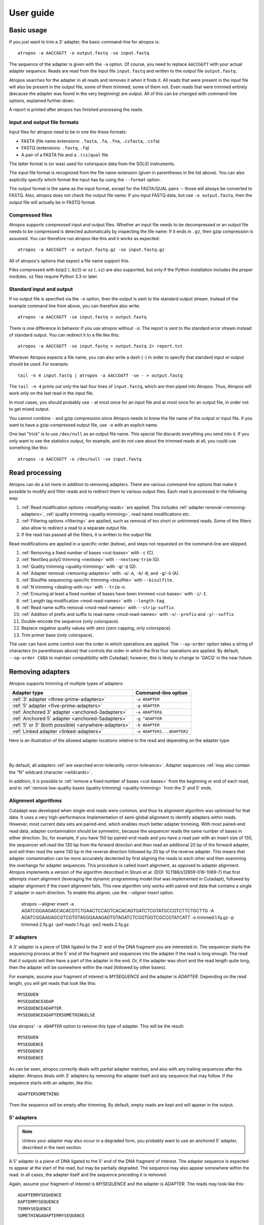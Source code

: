 ==========
User guide
==========

Basic usage
===========

If you just want to trim a 3' adapter, the basic command-line for atropos is::

    atropos -a AACCGGTT -o output.fastq -se input.fastq

The sequence of the adapter is given with the ``-a`` option. Of course, you
need to replace ``AACCGGTT`` with your actual adapter sequence. Reads are read
from the input file ``input.fastq`` and written to the output file
``output.fastq``.

Atropos searches for the adapter in all reads and removes it when it finds it.
All reads that were present in the input file will also be present in the output
file, some of them trimmed, some of them not. Even reads that were trimmed
entirely (because the adapter was found in the very beginning) are output. All
of this can be changed with command-line options, explained further down.

A report is printed after atropos has finished processing the reads.


Input and output file formats
-----------------------------

Input files for atropos need to be in one the these formats:

* FASTA (file name extensions: ``.fasta``, ``.fa``, ``.fna``, ``.csfasta``, ``.csfa``)
* FASTQ (extensions: ``.fastq``, ``.fq``)
* A pair of a FASTA file and a ``.(cs)qual`` file

The latter format is (or was) used for colorspace data from the SOLiD
instruments.

The input file format is recognized from the file name extension (given in
parentheses in the list above). You can also explicitly specify which format
the input has by using the ``--format`` option.

The output format is the same as the input format, except for the FASTA/QUAL
pairs -- those will always be converted to FASTQ. Also, atropos does not check
the output file name: If you input FASTQ data, but use ``-o output.fasta``, then
the output file will actually be in FASTQ format.


Compressed files
----------------

Atropos supports compressed input and output files. Whether an input file
needs to be decompressed or an output file needs to be compressed is detected
automatically by inspecting the file name: If it ends in ``.gz``, then gzip
compression is assumed. You can therefore run atropos like this and it works
as expected::

    atropos -a AACCGGTT -o output.fastq.gz -se input.fastq.gz

All of atropos's options that expect a file name support this.

Files compressed with bzip2 (``.bz2``) or xz (``.xz``) are also supported, but
only if the Python installation includes the proper modules. xz files require
Python 3.3 or later.


Standard input and output
-------------------------

If no output file is specified via the ``-o`` option, then the output is sent to
the standard output stream. Instead of the example command line from above, you
can therefore also write::

    atropos -a AACCGGTT -se input.fastq > output.fastq

There is one difference in behavior if you use atropos without ``-o``: The
report is sent to the standard error stream instead of standard output. You
can redirect it to a file like this::

    atropos -a AACCGGTT -se input.fastq > output.fastq 2> report.txt

Wherever Atropos expects a file name, you can also write a dash (``-``) in
order to specify that standard input or output should be used. For example::

    tail -n 4 input.fastq | atropos -a AACCGGTT -se - > output.fastq

The ``tail -n 4`` prints out only the last four lines of ``input.fastq``, which
are then piped into Atropos. Thus, Atropos will work only on the last read in
the input file.

In most cases, you should probably use ``-`` at most once for an input file and
at most once for an output file, in order not to get mixed output.

You cannot combine ``-`` and gzip compression since Atropos needs to know the
file name of the output or input file. if you want to have a gzip-compressed
output file, use ``-o`` with an explicit name.

One last "trick" is to use ``/dev/null`` as an output file name. This special
file discards everything you send into it. If you only want to see the
statistics output, for example, and do not care about the trimmed reads at all,
you could use something like this::

    atropos -a AACCGGTT -o /dev/null -se input.fastq


Read processing
===============

Atropos can do a lot more in addition to removing adapters. There are various
command-line options that make it possible to modify and filter reads and to
redirect them to various output files. Each read is processed in the following
way:

1. :ref:`Read modification options <modifying-reads>` are applied. This includes
   :ref:`adapter removal <removing-adapters>`,
   :ref:`quality trimming <quality-trimming>`, read name modifications etc.
2. :ref:`Filtering options <filtering>` are applied, such as removal of too
   short or untrimmed reads. Some of the filters also allow to redirect a read
   to a separate output file.
3. If the read has passed all the filters, it is written to the output file.

Read modifications are applied in a specific order (below), and steps not requested
on the command-line are skipped.

1. :ref:`Removing a fixed number of bases <cut-bases>` with ``-c`` (C).
2. :ref:`NextSeq polyG trimming <nextseq>` with ``--nextseq-trim`` (G).
3. :ref:`Quality trimming <quality-trimming>` with ``-q``/``-Q`` (Q).
4. :ref:`Adapter removal <removing-adapters>` with ``-a``/``-A``, ``-b``/``-B``, and ``-g``/``-G`` (A).
5. :ref:`Bisulfite sequencing-specific trimming <bisulfite>` with ``--bisulfite``.
6. :ref:`N trimming <dealing-with-ns>` with ``--trim-n``.
7. :ref:`Ensuring at least a fixed number of bases have been trimmed <cut-bases>` with ``-i``/``-I``.
8. :ref:`Length tag modification <mod-read-names>` with ``--length-tag``.
9. :ref:`Read name suffix removal <mod-read-names>` with ``--strip-suffix``.
10. :ref:`Addition of prefix and suffix to read name <mod-read-names>` with ``-x``/``--prefix`` and ``-y``/``--suffix``.
11. Double-encode the sequence (only colorspace).
12. Replace negative quality values with zero (zero capping, only colorspace).
13. Trim primer base (only colorspace).

The user can have some control over the order in which operations are applied. The
``--op-order`` option takes a string of characters (in parentheses above) that controls the
order in which the first four operations are applied. By default, ``--op-order CGQA`` to maintain
compatibility with Cutadapt; however, this is likely to change to 'GACQ' in the near future.

.. _removing-adapters:

Removing adapters
=================

Atropos supports trimming of multiple types of adapters:

=================================================== ===========================
Adapter type                                        Command-line option
=================================================== ===========================
:ref:`3' adapter <three-prime-adapters>`            ``-a ADAPTER``
:ref:`5' adapter <five-prime-adapters>`             ``-g ADAPTER``
:ref:`Anchored 3' adapter <anchored-3adapters>`     ``-a ADAPTER$``
:ref:`Anchored 5' adapter <anchored-5adapters>`     ``-g ^ADAPTER``
:ref:`5' or 3' (both possible) <anywhere-adapters>` ``-b ADAPTER``
:ref:`Linked adapter <linked-adapters>`              ``-a ADAPTER1...ADAPTER2``
=================================================== ===========================

Here is an illustration of the allowed adapter locations relative to the read
and depending on the adapter type:

|

.. image:: _static/adapters.svg

|

By default, all adapters :ref:`are searched error-tolerantly <error-tolerance>`.
Adapter sequences :ref:`may also contain the "N" wildcard
character <wildcards>`.

In addition, it is possible to :ref:`remove a fixed number of
bases <cut-bases>` from the beginning or end of each read, and to :ref:`remove
low-quality bases (quality trimming) <quality-trimming>` from the 3' and 5' ends.

Alignment algorithms
--------------------

Cutadapt was developed when single-end reads were common, and thus its alignment
algorithm was optimized for that data. It uses a very high-performance Implementation
of semi-global alignment to identify adapters within reads. However, most current data
sets are paired-end, which enables much better adapter trimming. With most paired-end
read data, adapter contamination should be symmetric, because the sequencer reads the
same number of bases in either direction. So, for example, if you have 150 bp paired-end
reads and you have a read pair with an insert size of 130, the sequencer will read the
130 bp from the forward direction and then read an additional 20 bp of the forward adapter,
and will then read the same 130 bp in the reverse direction followed by 20 bp of the
reverse adapter. This means that adapter contamination can be more accurately dectected by
first aligning the reads to each other and then examining the overhangs for adapter sequences.
This procedure is called insert alignment, as opposed to adapter alignment. Atropos implements
a version of the algorithm described in Strum et al. (DOI: 10.1186/s12859-016-1069-7) that
first attempts insert alignment (leveraging the dynamic programming model that was implemented
in Cutadapt), followed by adapter alignment if the insert alignment fails. This new algorithm
only works with paired-end data that contains a single 3' adapter in each direction. To enable
this aligner, use the `--aligner insert` option.

    atropos --aligner insert -a AGATCGGAAGAGCACACGTCTGAACTCCAGTCACACAGTGATCTCGTATGCCGTCTTCTGCTTG \
    -A AGATCGGAAGAGCGTCGTGTAGGGAAAGAGTGTAGATCTCGGTGGTCGCCGTATCATT -o trimmed.1.fq.gz -p trimmed.2.fq.gz \
    -pe1 reads.1.fq.gz -pe2 reads.2.fq.gz

.. _three-prime-adapters:

3' adapters
-----------

A 3' adapter is a piece of DNA ligated to the 3' end of the DNA fragment you
are interested in. The sequencer starts the sequencing process at the 5' end of
the fragment and sequences into the adapter if the read is long enough.
The read that it outputs will then have a part of the adapter in the
end. Or, if the adapter was short and the read length quite long, then the
adapter will be somewhere within the read (followed by other bases).

For example, assume your fragment of interest is *MYSEQUENCE* and the adapter is
*ADAPTER*. Depending on the read length, you will get reads that look like this::

    MYSEQUEN
    MYSEQUENCEADAP
    MYSEQUENCEADAPTER
    MYSEQUENCEADAPTERSOMETHINGELSE

Use atropos' ``-a ADAPTER`` option to remove this type of adapter. This will
be the result::

    MYSEQUEN
    MYSEQUENCE
    MYSEQUENCE
    MYSEQUENCE

As can be seen, atropos correctly deals with partial adapter matches, and also
with any trailing sequences after the adapter. Atropos deals with 3' adapters
by removing the adapter itself and any sequence that may follow. If the sequence
starts with an adapter, like this::

    ADAPTERSOMETHING

Then the sequence will be empty after trimming. By default, empty reads are kept
and will appear in the output.


.. _five-prime-adapters:

5' adapters
-----------

.. note::
    Unless your adapter may also occur in a degraded form, you probably
    want to use an anchored 5' adapter, described in the next section.

A 5' adapter is a piece of DNA ligated to the 5' end of the DNA fragment of
interest. The adapter sequence is expected to appear at the start of the read,
but may be partially degraded. The sequence may also appear somewhere within
the read. In all cases, the adapter itself and the sequence preceding it is
removed.

Again, assume your fragment of interest is *MYSEQUENCE* and the adapter is
*ADAPTER*. The reads may look like this::

    ADAPTERMYSEQUENCE
    DAPTERMYSEQUENCE
    TERMYSEQUENCE
    SOMETHINGADAPTERMYSEQUENCE

All the above sequences are trimmed to ``MYSEQUENCE`` when you use `-g ADAPTER`.
As with 3' adapters, the resulting read may have a length of zero when the
sequence ends with the adapter. For example, the read ::

    SOMETHINGADAPTER

will be empty after trimming.


.. _anchored-5adapters:

Anchored 5' adapters
--------------------

In many cases, the above behavior is not really what you want for trimming 5'
adapters. You may know, for example, that degradation does not occur and that
the adapter is also not expected to be within the read. Thus, you always expect
the read to look like the first example from above::

    ADAPTERSOMETHING

If you want to trim only this type of adapter, use ``-g ^ADAPTER``. The ``^`` is
supposed to indicate the the adapter is "anchored" at the beginning of the read.
In other words: The adapter is expected to be a prefix of the read. Note that
cases like these are also recognized::

    ADAPTER
    ADAPT
    ADA

The read will simply be empty after trimming.

Be aware that Atropos still searches for adapters error-tolerantly and, in
particular, allows insertions. So if your maximum error rate is sufficiently
high, even this read will be trimmed::

    BADAPTERSOMETHING

The ``B`` in the beginnig is seen as an insertion. If you also want to prevent
this from happening, use the option ``--no-indels`` to disallow insertions and
deletions entirely.


.. _anchored-3adapters:

Anchored 3' adapters
--------------------

It is also possible to anchor 3' adapters to the end of the read. This is
rarely necessary, but if you have merged, for example, overlapping paired-end
reads, then it is useful. Add the ``$`` character to the end of an
adapter sequence specified via ``-a`` in order to anchor the adapter to the
end of the read, such as ``-a ADAPTER$``. The adapter will only be found if it
is a *suffix* of the read, but errors are still allowed as for 5' adapters.
You can disable insertions and deletions with ``--no-indels``.

Anchored 3' adapters work as if you had reversed the sequence and used an
appropriate anchored 5' adapter.

As an example, assume you have these reads::

    MYSEQUENCEADAP
    MYSEQUENCEADAPTER
    MYSEQUENCEADAPTERSOMETHINGELSE

Using ``-a ADAPTER$`` will result in::

    MYSEQUENCEADAP
    MYSEQUENCE
    MYSEQUENCEADAPTERSOMETHINGELSE

Only the middle read is trimmed at all.


.. _linked-adapters:

Linked adapters
---------------

This is a combination of a 5' and a 3' adapter. Use ``-a ADAPTER1...ADAPTER2``
to search for a linked adapter. ADAPTER1 is interpreted as an anchored 5'
adapter, which is searched for first. Only if ADAPTER1 is found will then
ADAPTER2 be searched for,  which is a regular 3' adapter.

This feature is experimental and will probably break when used in combination
with some other options, such as ``--info-file``, ``--mask-adapter``.


.. _anywhere-adapters:

5' or 3' adapters
-----------------

The last type of adapter is a combination of the 5' and 3' adapter. You can use
it when your adapter is ligated to the 5' end for some reads and to the 3' end
in other reads. This probably does not happen very often, and this adapter type
was in fact originally implemented because the library preparation in an
experiment did not work as it was supposed to.

For this type of adapter, the sequence is specified with ``-b ADAPTER`` (or use
the longer spelling ``--anywhere ADAPTER``). The adapter may appear in the
beginning (even degraded), within the read, or at the end of the read (even
partially). The decision which part of the read to remove is made as follows: If
there is at least one base before the found adapter, then the adapter is
considered to be a 3' adapter and the adapter itself and everything
following it is removed. Otherwise, the adapter is considered to be a 5'
adapter and it is removed from the read, but the sequence after it remains.

Here are some examples.

============================== =================== =====================
Read before trimming           Read after trimming Detected adapter type
============================== =================== =====================
``MYSEQUENCEADAPTERSOMETHING`` ``MYSEQUENCE``      3' adapter
``MYSEQUENCEADAPTER``          ``MYSEQUENCE``      3' adapter
``MYSEQUENCEADAP``             ``MYSEQUENCE``      3' adapter
``MADAPTER``                   ``M``               3' adapter
``ADAPTERMYSEQUENCE``          ``MYSEQUENCE``      5' adapter
``PTERMYSEQUENCE``             ``MYSEQUENCE``      5' adapter
``TERMYSEQUENCE``              ``MYSEQUENCE``      5' adapter
============================== =================== =====================

The ``-b`` option cannot be used with colorspace data.


.. _error-tolerance:

Error tolerance
---------------

All searches for adapter sequences are error tolerant. Allowed errors are
mismatches, insertions and deletions. For example, if you search for the
adapter sequence ``ADAPTER`` and the error tolerance is set appropriately
(as explained below), then also ``ADABTER`` will be found (with 1 mismatch),
as well as ``ADAPTR`` (with 1 deletion), and also ``ADAPPTER`` (with 1
insertion).

The level of error tolerance is adjusted by specifying a *maximum error rate*,
which is 0.1 (=10%) by default. Use the ``-e`` option to set a different value.
To determine the number of allowed errors, the maximum error rate is multiplied
by the length of the match (and then rounded off).

What does that mean?
Assume you have a long adapter ``LONGADAPTER`` and it appears in full somewhere
within the read. The length of the match is 11 characters since the full adapter
has a length of 11, therefore 11·0.1=1.1 errors are allowed with the default
maximum error rate of 0.1. This is rounded off to 1 allowed error. So the
adapter will be found within this read::

    SEQUENCELONGADUPTERSOMETHING

If the match is a bit shorter, however, the result is different::

    SEQUENCELONGADUPT

Only 9 characters of the adapter match: ``LONGADAPT`` matches ``LONGADUPT``
with one substitution. Therefore, only 9·0.1=0.9 errors are allowed. Since this
is rounded off to zero allowed errors, the adapter will not be found.

The number of errors allowed for a given adapter match length is also shown in
the report that Atropos prints::

    Sequence: 'LONGADAPTER'; Length: 11; Trimmed: 2 times.

    No. of allowed errors:
    0-9 bp: 0; 10-11 bp: 1

This tells us what we now already know: For match lengths of 0-9 bases, zero
errors are allowed and for matches of length 10-11 bases, one error is allowed.

The reason for this behavior is to ensure that short matches are not favored
unfairly. For example, assume the adapter has 40 bases and the maximum error
rate is 0.1, which means that four errors are allowed for full-length matches.
If four errors were allowed even for a short match such as one with 10 bases, this would
mean that the error rate for such a case is 40%, which is clearly not what was
desired.

Insertions and deletions can be disallowed by using the option
``--no-indels``.


Multiple adapter occurrences within a single read
-------------------------------------------------

If a single read contains multiple copies of the same adapter, the basic rule is
that the leftmost match is used for both 5' and 3' adapters. For example, when
searching for a 3' adapter in ::

    cccccADAPTERgggggADAPTERttttt

the read will be trimmed to ::

    ccccc

When the adapter is a 5' adapter instead, the read will be trimmed to ::

    gggggADAPTERttttt

The above applies when both occurrences of the adapter are *exact* matches, and
it also applies when both occurrences of the adapter are *inexact* matches (that
is, it has at least one indel or mismatch). However, if one match is exact, but
the other is inexact, then the exact match wins, even if it is not the leftmost
one! The reason for this behavior is that Atropos searches for exact matches
first and, to improve performance, skips the error-tolerant matching step if an
exact match was found.


Reducing random matches
-----------------------

Since Atropos allows partial matches between the read and the adapter sequence,
short matches can occur by chance, leading to erroneously trimmed bases. For
example, roughly 25% of all reads end with a base that is identical to the
first base of the adapter. To reduce the number of falsely trimmed bases,
the alignment algorithm requires that at least *three bases* match between
adapter and read. The minimum overlap length can be changed with the parameter
``--overlap`` (or its short version ``-O``). Shorter matches are simply
ignored, and the bases are not trimmed.

Requiring at least three bases to match is quite conservative. Even if no
minimum overlap was required, we can compute that we lose only about 0.44 bases
per read on average, see `Section 2.3.3 in my
thesis <http://hdl.handle.net/2003/31824>`_. With the default minimum
overlap length of 3, only about 0.07 bases are lost per read.

When choosing an appropriate minimum overlap length, take into account that
true adapter matches are also lost when the overlap length is higher than
zero, reducing Atropos' sensitivity.


.. _wildcards:

Wildcards
---------

All `IUPAC nucleotide codes <http://www.bioinformatics.org/sms/iupac.html>`_
(wildcard characters) are supported. For example, use an ``N`` in the adapter
sequence to match any nucleotide in the read, or use ``-a YACGT`` for an adapter
that matches both ``CACGT`` and ``TACGT``. The wildcard character ``N`` is
useful for trimming adapters with an embedded variable barcode::

    atropos -a ACGTAANNNNTTAGC -o output.fastq -se input.fastq

Wildcard characters in the adapter are enabled by default. Use the option ``-N``
to disable this.

Matching of wildcards in the reads is also possible, but disabled by default
in order to avoid matches in reads that consist of many (often low-quality)
``N`` bases. Use ``--match-read-wildcards`` to enable wildcards also in reads.

If wildcards are disabled entirely (that is, you use ``-N`` and *do not* use
``--match-read-wildcards``), then Atropos compares characters by ASCII value.
Thus, both the read and adapter can be arbitrary strings (such as ``SEQUENCE``
or ``ADAPTER`` as used here in the examples).

Wildcards do not work in colorspace.


Repeated bases in the adapter sequence
--------------------------------------

If you have many repeated bases in the adapter sequence, such as many ``N``s or
many ``A``s, you do not have to spell them out. For example, instead of writing
ten ``A`` in a row (``AAAAAAAAAA``), write ``A{10}`` instead. The number within
the curly braces specifies how often the character that preceeds it will be
repeated. This works also for IUPAC wildcard characters, as in ``N{5}``.

It is recommended that you use quotation marks around your adapter sequence if
you use this feature. For poly-A trimming, for example, you would write::

    atropos -a "A{100}" -o output.fastq -se input.fastq


.. _modifying-reads:

Modifying reads
===============

This section describes in which ways reads can be modified other than adapter
removal.

.. _cut-bases:

Removing a fixed number of bases
--------------------------------

By using the ``--cut`` option or its abbreviation ``-u``, it is possible to
unconditionally remove bases from the beginning or end of each read. If
the given length is positive, the bases are removed from the beginning
of each read. If it is negative, the bases are removed from the end.

For example, to remove the first five bases of each read::

    atropos -u 5 -o trimmed.fastq -se reads.fastq

To remove the last seven bases of each read::

    atropos -u -7 -o trimmed.fastq -se reads.fastq

The ``-u``/``--cut`` option can be combined with the other options, but
the desired bases are removed *before* any adapter trimming.

The ``--cut-min`` option (``-i``) works identically to the ``--cut``
option, except that bases are removed after all other modifications have
been applied, and only if the required number of bases have not already
been removed. For example, if the following sequence is in reads.fastq::

    ACGTACGTACGTADAP

The following command will first trim the ``ADAP`` part of the adapter
off the end. Then, since only 4 bases were trimmed, the ``-i 5`` option
will cause a 5th base to be removed.

    atropos -A ADAPTER -i 5 -o trimmed.fastq -se reads.fastq

.. _quality-trimming:

Quality trimming
----------------

The ``-q`` (or ``--trim-qualities``) parameter can be used to trim
low-quality ends from reads before adapter removal. For this to work
correctly, the quality values must be encoded as ascii(phred quality +
33). If they are encoded as ascii(phred quality + 64), you need to add
``--quality-base=64`` to the command line.

Quality trimming can be done without adapter trimming, so this will work::

    atropos -q 10 -o output.fastq -se input.fastq

By default, only the 3' end of each read is quality-trimmed. If you want to
trim the 5' end as well, use the ``-q`` option with two comma-separated cutoffs::

    atropos -q 15,10 -o output.fastq -se input.fastq

The 5' end will then be trimmed with a cutoff of 15, and the 3' will be trimmed
with a cutoff of 10. If you only want to trim the 5' end, then use a cutoff of
0 for the 3' end, as in ``-q 10,0``.


Quality trimming algorithm
~~~~~~~~~~~~~~~~~~~~~~~~~~

The trimming algorithm is the same as the one used by BWA, but applied to both
ends of the read in turn (if requested). That is: Subtract the given cutoff
from all qualities; compute partial sums from all indices to the end of the
sequence; cut the sequence at the index at which the sum is minimal. If both
ends are to be trimmed, repeat this for the other end.

The basic idea is to remove all bases starting from the end of the read whose
quality is smaller than the given threshold. This is refined a bit by allowing
some good-quality bases among the bad-quality ones. In the following example,
we assume that the 3' end is to be quality-trimmed.

Assume you use a threshold of 10 and have these quality values:

42, 40, 26, 27, 8, 7, 11, 4, 2, 3

Subtracting the threshold gives:

32, 30, 16, 17, -2, -3, 1, -6, -8, -7

Then sum up the numbers, starting from the end (partial sums). Stop early if
the sum is greater than zero:

(70), (38), 8, -8, -25, -23, -20, -21, -15, -7

The numbers in parentheses are not computed (because 8 is greater than zero),
but shown here for completeness. The position of the minimum (-25) is used as
the trimming position. Therefore, the read is trimmed to the first four bases,
which have quality values 42, 40, 26, 27.

.. _mod-read-names:

Modifying read names
--------------------

If you feel the need to modify the names of processed reads, some of the
following options may be useful.

Use ``-y`` or ``--suffix`` to append a text to read names. The given string can
contain the placeholder ``{name}``, which will be replaced with the name of the
adapter found in that read. For example, writing ::

    atropos -a adapter1=ACGT -y ' we found {name}' -se input.fastq

changes a read named ``read1`` to ``read1 we found adapter1`` if the adapter
``ACGT`` was found. The options ``-x``/``--prefix`` work the same, but the text
is added in front of the read name. For both options, spaces need to be
specified explicitly, as in the above example. If no adapter was found in a
read, the text ``no_adapter`` is inserted for ``{name}``.

In order to remove a suffix of each read name, use ``--strip-suffix``.

Some old 454 read files contain the length of the read in the name::

    >read1 length=17
    ACGTACGTACAAAAAAA

If you want to update this to the correct length after trimming, use the option
``--length-tag``. In this example, this would be ``--length-tag 'length='``.
After trimming, the read would perhaps look like this::

    >read1 length=10
    ACGTACGTAC

.. _nextseq:

NextSeq-specific trimming
-------------------------

Some data from the new Illumina NextSeq platform generates base calls that have
high quality scores but are incorrect due to the use of only two fluorescent tags
(rather than the 4 used in the MiSeq and HiSeq sequencers). These base calls
appear as a polyG string at the end of the read. The ``--nextseq-trim`` option will
remove these bases.

.. _filtering:

Filtering reads
===============

By default, all processed reads, no matter whether they were trimmed are not,
are written to the output file specified by the ``-o`` option (or to standard
output if ``-o`` was not provided). For paired-end reads, the second read in a
pair is always written to the file specified by the ``-p`` option.

The options described here make it possible to filter reads by either discarding
them entirely or by redirecting them to other files. When redirecting reads,
the basic rule is that *each read is written to at most one file*. You cannot
write reads to more than one output file.

In the following, the term "processed read" refers to a read to which all
modifications have been applied (adapter removal, quality trimming etc.). A
processed read can be identical to the input read if no modifications were done.


``--minimum-length N`` or ``-m N``
    Throw away processed reads shorter than *N* bases.

``--too-short-output FILE``
    Instead of throwing away the reads that are too short according to ``-m``,
    write them to *FILE* (in FASTA/FASTQ format).

``--maximum-length N`` or ``-M N``
    Throw away processed reads longer than *N* bases.

``--too-long-output FILE``
    Instead of throwing away the reads that are too long (according to ``-M``),
    write them to *FILE* (in FASTA/FASTQ format).

``--untrimmed-output FILE``
    Write all reads without adapters to *FILE* (in FASTA/FASTQ format) instead
    of writing them to the regular output file.

``--discard-trimmed``
   Throw away reads in which an adapter was found.

``--discard-untrimmed``
   Throw away reads in which *no* adapter was found. This has the same effect as
   specifying ``--untrimmed-output /dev/null``.

The options ``--too-short-output`` and ``--too-long-output`` are applied first.
This means, for example, that a read that is too long will never end up in the
``--untrimmed-output`` file when ``--too-long-output`` was given, no matter
whether it was trimmed or not.

The options ``--untrimmed-output``, ``--discard-trimmed`` and ``-discard-untrimmed``
are mutually exclusive.


.. _paired-end:

Trimming paired-end reads
=========================

Atropos supports trimming of paired-end reads, trimming both reads in a pair
at the same time.

Assume the input is in ``reads.1.fastq`` and ``reads.2.fastq`` and that
``ADAPTER_FWD`` should be trimmed from the forward reads (first file)
and ``ADAPTER_REV`` from the reverse reads (second file).

The basic command-line is::

    atropos -a ADAPTER_FWD -A ADAPTER_REV -o out.1.fastq -p out.2.fastq -pe1 reads.1.fastq -pe2 reads.2.fastq

``-p`` is the short form of ``--paired-output``. The option ``-A`` is used here
to specify an adapter sequence that Atropos should remove from the second read
in each pair. There are also the options ``-G``, ``-B``. All of them work just
like their lowercase counterparts, except that the adapter is searched for in
the second read in each paired-end read. There is also option ``-U``, which you
can use to remove a fixed number of bases from the second read in a pair.

While it is possible to run Atropos on the two files separately, processing
both files at the same time is highly recommended since the program can check
for problems in your input files only when they are processed together.

When you use ``-p``/``--paired-output``, Atropos checks whether the files are
properly paired. An error is raised if one of the files contains more reads than
the other or if the read names in the two files do not match. Only the part of
the read name before the first space is considered. If the read name ends with
``/1`` or ``/2``, then that is also ignored. For example, two FASTQ headers that
would be considered to denote properly paired reads are::

    @my_read/1 a comment

and::

    @my_read/2 another comment

As soon as you start to use one of the filtering options that discard reads, it
is mandatory you process both files at the same time to make sure that the
output files are kept synchronized: If a read is removed from one of the files,
Atropos will ensure it is also removed from the other file.


The following command-line options are applied to *both* reads:

* ``-q`` (along with ``--quality-base``)
* ``--times`` applies to all the adapters given
* ``--no-trim``
* ``--trim-n``
* ``--mask``
* ``--length-tag``
* ``--prefix``, ``--suffix``
* ``--strip-f3``
* ``--colorspace``, ``--bwa``, ``-z``, ``--no-zero-cap``, ``--double-encode``,
  ``--trim-primer``

The following limitations still exist:

* The ``--info-file``, ``--rest-file`` and ``--wildcard-file`` options write out
  information only from the first read.
* Demultiplexing is not yet supported with paired-end data.



.. _filtering-paired:

Filtering paired-end reads
--------------------------

The :ref:`filtering options listed above <filtering>` can also be used when
trimming paired-end data. Since there are two reads, however, the filtering
criteria are checked for both reads. The question is what to do when a criterion
applies to only one read and not the other.

By default, the filtering options discard or redirect the read pair if *any*
of the two reads fulfill the criteria. That is, ``--max-n`` discards the pair
if one of the two reads has too many ``N`` bases; ``--discard-untrimmed``
discards the pair if one of the reads does not contain an adapter;
``--minimum-length`` discards the pair if one of the reads is too short;
and ``--maximum-length`` discards the pair if one of the reads is too long.
Note that the ``--discard-trimmed`` filter would also apply because it is also
the case that at least one of the reads is *trimmed*!

To require that filtering criteria must apply to *both* reads in order for a
read pair to be considered "filtered", use the option ``--pair-filter=both``.

To further complicate matters, Atropos switches to a backwards compatibility
mode ("legacy mode") when none of the uppercase modification options
(``-A``/``-B``/``-G``/``-U``) are given. In that mode, filtering criteria are
checked only for the *first* read. Atropos will also tell you at the top of
the report whether legacy mode is active. Check that line if you get strange
results!

These are the paired-end specific filtering and output options:

``--paired-output FILE`` or ``-p FILE``
    Write the second read of each processed pair to *FILE* (in FASTA/FASTQ
    format).

``--untrimmed-paired-output FILE``
    Used together with ``--untrimmed-output``. The second read in a pair is
    written to this file when the processed pair was *not* trimmed.

``--pair-filter=(any|both)``
    Which of the reads in a paired-end read have to match the filtering
    criterion in order for it to be filtered.

Note that the option names can be abbreviated as long as it is clear which
option is meant (unique prefix). For example, instead of ``--untrimmed-output``
and ``--untrimmed-paired-output``, you can write ``--untrimmed-o`` and
``--untrimmed-p``.


Interleaved paired-end reads
----------------------------

Paired-end reads can be read from a single FASTQ file in which the entries for
the first and second read from each pair alternate. The first read in each pair
comes before the second. Enable this file format by specifying an input file
using the ``-l`` (``--interleaved-input``) option. For example::

    atropos -q 20 -a ACGT -A TGCA -o trimmed.fastq -l reads.fastq

The output can also be interleaved, using the ``-L`` (``--interleaved-output``)
option. Atropos will detect if the input file is not properly interleaved by
checking whether read names match and whether the file contains an even number of
entries.

When interleaved input is used, legacy mode is disabled (that is,
read-modification options such as ``-q`` always apply to both reads).


Legacy paired-end read trimming
-------------------------------

.. note::
    This section describes the way paired-end trimming was done
    in Cutadapt before 1.8, where the ``-A``, ``-G``, ``-B`` options were not
    available. It is less safe and more complicated, but you can still use it.

If you do not use any of the filtering options that discard reads, such
as ``--discard``, ``--minimum-length`` or ``--maximum-length``, you can run
Atropos on each file separately::

    atropos -a ADAPTER_FWD -o trimmed.1.fastq -se reads1.fastq
    atropos -a ADAPTER_REV -o trimmed.2.fastq -se reads2.fastq

You can use the options that are listed under 'Additional modifications'
in atropos' help output without problems. For example, if you want to
quality-trim the first read in each pair with a threshold of 10, and the
second read in each pair with a threshold of 15, then the commands could
be::

    atropos -q 10 -a ADAPTER_FWD -o trimmed.1.fastq -se reads1.fastq
    atropos -q 15 -a ADAPTER_REV -o trimmed.2.fastq -se reads2.fastq

If you use any of the filtering options, you must use Atropos in the following
way (with the ``-p`` option) to make sure that read pairs remain sychronized.

First trim the forward read, writing output to temporary files (we also
add some quality trimming)::

    atropos -q 10 -a ADAPTER_FWD --minimum-length 20 -o tmp.1.fastq -p tmp.2.fastq -pe1 reads.1.fastq -pe2 reads.2.fastq

Then trim the reverse read, using the temporary files as input::

    atropos -q 15 -a ADAPTER_REV --minimum-length 20 -o trimmed.2.fastq -p trimmed.1.fastq -pe1 tmp.2.fastq -pe2 tmp.1.fastq

Finally, remove the temporary files::

    rm tmp.1.fastq tmp.2.fastq

Please see the previous section for a much simpler way of trimming paired-end
reads!

In legacy paired-end mode, the read-modifying options such as ``-q`` only
apply to the first file in each call to Atropos (first ``reads.1.fastq``, then
``tmp.2.fastq`` in this example). Reads in the second file are not affected by those
options, but by the filtering options: If a read in the first file is
discarded, then the matching read in the second file is also filtered
and not written to the output given by ``--paired-output`` in order to
keep both output files synchronized.


.. _multiple-adapters:

Multiple adapters
=================

It is possible to specify more than one adapter sequence by using the options
``-a``, ``-b`` and ``-g`` more than once. Any combination is allowed, such as
five ``-a`` adapters and two ``-g`` adapters. Each read will be searched for
all given adapters, but **only the best matching adapter is removed**. (But it
is possible to :ref:`trim more than one adapter from each
read <more-than-one>`). This is how a command may look like to trim one of two
possible 3' adapters::

    atropos -a TGAGACACGCA -a AGGCACACAGGG -o output.fastq -se input.fastq

The adapter sequences can also be read from a FASTA file. Instead of giving an
explicit adapter sequence, you need to write ``file:`` followed by the name of
the FASTA file::

    atropos -a file:adapters.fasta -o output.fastq -se input.fastq

All of the sequences in the file ``adapters.fasta`` will be used as 3'
adapters. The other adapter options ``-b`` and ``-g`` also support this. Again,
only the best matching adapter is trimmed from each read.

When Atropos has multiple adapter sequences to work with, either specified
explicitly on the command line or via a FASTA file, it decides in the
following way which adapter should be trimmed:

* All given adapter sequences are matched to the read.
* Adapter matches where the overlap length (see the ``-O`` parameter) is too
  small or where the error rate is too high (``-e``) are removed from further
  consideration.
* Among the remaining matches, the one with the **greatest number of matching
  bases** is chosen.
* If there is a tie, the first adapter wins. The order of adapters is the order
  in which they are given on the command line or in which they are found in the
  FASTA file.

If your adapter sequences are all similar and differ only by a variable barcode
sequence, you should use a single adapter sequence instead that
:ref:`contains wildcard characters <wildcards>`.


.. _named-adapters:

Named adapters
--------------

Atropos reports statistics for each adapter separately. To identify the
adapters, they are numbered and the adapter sequence is also printed::

    === Adapter 1 ===

    Sequence: AACCGGTT; Length 8; Trimmed: 5 times.

If you want this to look a bit nicer, you can give each adapter a name in this
way::

    atropos -a My_Adapter=AACCGGTT -o output.fastq -se input.fastq

The actual adapter sequence in this example is ``AACCGGTT`` and the name
assigned to it is ``My_Adapter``. The report will then contain this name in
addition to the other information::

    === Adapter 'My_Adapter' ===

    Sequence: TTAGACATATCTCCGTCG; Length 18; Trimmed: 5 times.

When adapters are read from a FASTA file, the sequence header is used as the
adapter name.

Adapter names are also used in column 8 of :ref:`info files <info-file>`.


.. _demultiplexing:

Demultiplexing
--------------

Atropos supports demultiplexing, which means that reads are written to different
output files depending on which adapter was found in them. To use this, include
the string ``{name}`` in the name of the output file and give each adapter a name.
The path is then interpreted as a template and each trimmed read is written
to the path in which ``{name}`` is replaced with the name of the adapter that
was found in the read. Reads in which no adapter was found will be written to a
file in which ``{name}`` is replaced with ``unknown``.

.. note:
    Demultiplexing is currently only supported for single-end reads. Paired-end
    support is planned for one of the next versions.

Example::

    atropos -a one=TATA -a two=GCGC -o trimmed-{name}.fastq.gz -se input.fastq.gz

This command will create the three files ``demulti-one.fastq.gz``,
``demulti-two.fastq.gz`` and ``demulti-unknown.fastq.gz``. You can :ref:`also
provide adapter sequences in a FASTA file <multiple-adapters>`.

In order to not trim the input files at all, but to only do multiplexing, use
option ``--no-trim``. And if you want to output the reads in which no
adapters were found to a different file, use the ``--untrimmed-output``
parameter with a file name. Here is an example that uses both parameters and
reads the adapters from a FASTA file (note that ``--untrimmed-output`` can be
abbreviated)::

    atropos -a file:barcodes.fasta --no-trim --untrimmed-o untrimmed.fastq.gz -o trimmed-{name}.fastq.gz -se input.fastq.gz


.. _more-than-one:

Trimming more than one adapter from each read
---------------------------------------------

By default, at most one adapter sequence is removed from each read, even if
multiple adapter sequences were provided. This can be changed by using the
``--times`` option (or its abbreviated form ``-n``). Atropos will then search
for all the given adapter sequences repeatedly, either until no adapter match
was found or until the specified number of rounds was reached.

As an example, assume you have a protocol in which a 5' adapter gets ligated
to your DNA fragment, but it's possible that the adapter is ligated more than
once. So your sequence could look like this::

    ADAPTERADAPTERADAPTERMYSEQUENCE

To be on the safe side, you assume that there are at most 5 copies of the
adapter sequence. This command can be used to trim the reads correctly::

    atropos -g ^ADAPTER -n 5 -o output.fastq -se input.fastq

This feature can also be used to search for *5'/3' linked adapters*. For example,
when the 5' adapter is *FIRST* and the 3' adapter is *SECOND*, then the read
could look like this::

    FIRSTMYSEQUENCESECOND

That is, the sequence of interest is framed by the 5' and the 3' adapter. The
following command can be used to trim such a read::

    atropos -g ^FIRST -a SECOND -n 2 ...

Support for linked adapters is currently incomplete. For example, it is not
possible to specify that SECOND should only be trimmed when FIRST also occurs.
`See also this feature
request <https://code.google.com/p/atropos/issues/detail?id=34>`_, and
comment on it if you would like to see this implemented.


.. _truseq:

Illumina TruSeq
===============

If you have reads containing Illumina TruSeq adapters, follow these
steps.

Single-end reads as well as the first reads of paired-end data need to be
trimmed with ``A`` + the “TruSeq Indexed Adapter”. Use only the prefix of the
adapter sequence that is common to all Indexed Adapter sequences::

    atropos -a AGATCGGAAGAGCACACGTCTGAACTCCAGTCAC -o trimmed.fastq.gz -se reads.fastq.gz

If you have paired-end data, trim also read 2 with the reverse complement of the
“TruSeq Universal Adapter”. The full command-line looks as follows::

    atropos \
		-a AGATCGGAAGAGCACACGTCTGAACTCCAGTCAC \
		-A AGATCGGAAGAGCGTCGTGTAGGGAAAGAGTGTAGATCTCGGTGGTCGCCGTATCATT \
		-o trimmed.1.fastq.gz -p trimmed.2.fastq.gz \
		-pe1 reads.1.fastq.gz -pe2 reads.2.fastq.gz

See also the :ref:`section about paired-end adapter trimming above <paired-end>`.

If you want to simplify this a bit, you can also use the common prefix
``AGATCGGAAGAGC`` as the adapter sequence in both cases::

    atropos \
		-a AGATCGGAAGAGC -A AGATCGGAAGAGC \
		-o trimmed.1.fastq.gz -p trimmed.2.fastq.gz \
		-pe1 reads.1.fastq.gz -pe2 reads.2.fastq.gz

The adapter sequences can be found in the document `Illumina TruSeq Adapters
De-Mystified <http://tucf-genomics.tufts.edu/documents/protocols/TUCF_Understanding_Illumina_TruSeq_Adapters.pdf>`__.


.. _warnbase:

Warning about incomplete adapter sequences
------------------------------------------

Sometimes Atropos' report ends with these lines::

    WARNING:
        One or more of your adapter sequences may be incomplete.
        Please see the detailed output above.

Further up, you’ll see a message like this::

    Bases preceding removed adapters:
      A: 95.5%
      C: 1.0%
      G: 1.6%
      T: 1.6%
      none/other: 0.3%
    WARNING:
        The adapter is preceded by "A" extremely often.
        The provided adapter sequence may be incomplete.
        To fix the problem, add "A" to the beginning of the adapter sequence.

This means that in 95.5% of the cases in which an adapter was removed from a
read, the base coming *before* that was an ``A``. If your DNA fragments are
not random, such as in amplicon sequencing, then this is to be expected and
the warning can be ignored. If the DNA fragments are supposed to be random,
then the message may be genuine: The adapter sequence may be incomplete and
should include an additional ``A`` in the beginning.

This warning exists because some documents list the Illumina TruSeq adapters
as starting with ``GATCGGA...``. While that is technically correct, the
library preparation actually results in an additional ``A`` before that
sequence, which also needs to be removed. See the :ref:`previous
section <truseq>` for the correct sequence.


.. _dealing-with-ns:

Dealing with ``N`` bases
========================

Atropos supports the following options to deal with ``N`` bases in your reads:

``--max-n COUNT``
    Discard reads containing more than *COUNT* ``N`` bases. A fractional *COUNT*
    between 0 and 1 can also be given and will be treated as the proportion of
    maximally allowed ``N`` bases in the read.

``--trim-n``
    Remove flanking ``N`` bases from each read. That is, a read such as this::

        NNACGTACGTNNNN

    Is trimmed to just ``ACGTACGT``. This option is applied *after* adapter
    trimming. If you want to get rid of ``N`` bases before adapter removal, use
    quality trimming: ``N`` bases typically also have a low quality value
    associated with them.


.. _bisulfite:

Bisulfite sequencing
====================

Proper trimming of Methyl-Seq reads is critical to accurate downstream analysis.
When trimming reads that come from bisulfite-converted DNA, it is necessary
to trim certain bases to avoid bias in estimating methylation. The trimming
parameters are different for each type of library preparation. Atropos provides
an option to enable automated trimming of Methyl-Seq reads according to the best
practices recommended by library construction kit manufacturers or in the
literature:

* Reduced-representation bisulfite sequencing (RRBS): RRBS relies on a
restriction enzyme (MspI) for genome fragmentation. MspI leaves a 2 bp overhang
that is filled in during end-repair prior to adapter ligation. The filled-in
cytosine will not be reflective of the true methylation state, and thus needs to
be trimmed away. For reads in which the adapter sequence is detected, Atropos
ensures that at least two additional bases are trimmed after the adapter
sequence is removed. Alternatively, you can use the method that was previously
recommended for use with Cutadapt::

    atropos -a NNADAPTER -o output.fastq -se input.fastq

* Non-directional bisulfite sequencing: Early bisulfite sequencing protocols,
including paired-end RRBS and whole-genome bisulfite libraries constructed prior
to current-generation protocols (see below), can generate strand-complementary
reads whose 5' ends begin with CAA or CGA tri-nucleotides, which are also an
artifact of MspI digestion. For reads in which the first three 5' bases are CAA
or CGA, Atropos ensures that at least 2 bases are trimmed from the 5' end. For
non-directional RRBS, the 3' 2 bp of adapter-trimmed reads are removed only if
the 5' end does not start with CAA or CGA.
* EpiGnome Methyl-Seq and TruSeq DNA Methylation kits: These kits introduce
adapters by tagmentation of bisulfite-converted reads. Trimming of these reads
beyond adapter trimming is not required.
* Accel-NGS Methyl-Seq: Accel-NGS (Swift Biosciences) is a recently introduced
library construction kit for directional RRBS, WGBS, and other Methyl-Seq
protocols. An artifact of adding the adapter sequences is that up to 10 bp of
low-complexity sequence are introduced into the 3' end of the template DNA, and
thus must be trimmed away. Atropos removes 10 bp from the end of read 1 and the
beginning of read 2, as recommended by the manufacturer.

Additionally, in bisulfite mode, Atropos uses an expected nucleotide frequency
of 0.33 rather than 0.25 for computing random-match probabilities, since ‘C’
nucleotides are very infrequent. While it would be more technically correct to
use nucleotide-specific probabilities for each species and assay type, in
practice this level of complexity would have an impact on performance and would
be unlikely to change the results substantially, as observed by Sturm et al
(2016).

Micro-RNA sequencing
====================

Several default options are recommended for miRNA-seq, including allowing a higher
error rate for matching the adapter (0.12), requiring a minimum sequence length to
retain reads (16), and using a minimum quality threshold for end trimming (20).
Using the --mirna option sets these defaults, and, in addition, sets the adapter
sequence to the Illumina small RNA adapter by default.

Multi-threading
===============

The main advance in Atropos relative to Cutadapt is the ability to utilize multiple
processors to speed up read trimming. By default, Atropos uses a single thread to
read input, process reads, and write output. To use multiple cores, specify the
``-T`` (or ``--threads``) option with the number of threads to use for trimming:

  atropos -T 4 -a ADAPTER -o output.fastq -se input.fastq

It is important to note that, whatever number of threads you give Atropos, it will
one of those for reading input and, if you use the ``--compression writer`` option
(or if writer compression is used automatically), another for writing output. For
example, the above command would use 4 cores, 1 reader thread, 1 writer thread, and
2 trimming threads. It is recommended that you have at least 2 available cores when
using multi-threading.

Parallel writing
----------------

In many cases, it is not actually necessary to write all results to the
same file. For example, if the next processing step after trimming is alignment, and your aligner
supports reading from multiple FASTQ files (or you are on a linux-based system and can use
`process substitution <http://www.tldp.org/LDP/abs/html/process-sub.html>`_) to concatenate multiple
files to a single input stream) then it can be much faster to have worker threads write results
directly to separate files. This mode is enabled by specifying the ``--no-writer-process``
option, and is compatible with both local and cluster modes.

Technical details
-----------------

When the ``--threads`` option is set, the main process loads batches of reads from the
input file(s) and posts them to a Queue. One or more worker processes take batches from the
Queue and process them in much the same manner as cutadapt.

If compressed output is requested, the --compression option determines if compression is performed by
the worker processes or by the writer process, and the default is based on how many threads you specify
and whether you are using a system with a gzip program (which includes linux and OSX) -- using system-level
compression is about 2x faster than compressing files through the python interface. However, we find that with
8 or more threads, having the workers perform compression leads to an overall performance gain. Thus,
the default is to use worker compression unless you have both fewer than 8 threads and system-level gzip.
If worker compression is used, the worker processes compress the data before placing it on the result
queue, and the writer process then takes batches of results from the result queue and writes them to
disk. On the other hand, if writer compression is used, the workers place uncompressed results in the
result queue, and the writer compresses them (if necessary) before writing them to disk.

One thread is reserved for the reader process, but once all reads are loaded an additional
worker process is started since the reader process becomes idle. With writer compression,
one thread is also reserved for the writer process, so you must have more than two available threads.

Other options
-------------

``--preserve-order``
    Preserve order of reads in input files (ignored if --no-writer-process is set).
    By default, there is no guarantee as to how reads will be ordered in the output
    files (although read pairs are always guaranteed to be at identical positions in
    their respective files).
``--read-queue-size`` and ``--result-queue-size``
    Communication between the reader thread and the trimmer threads, and between the
    trimmer threads and the writer thread, is all done using queues. Queue sizes are
    limited to prevent storing too much data in memory at once. The sizes of the
    queues can be controlled with these two parameters. Note that queue sizes are in
    numbers of batches, not numbers of reads.
``--batch-size``
    The maximum number of reads in each batch. In our experience, this parameter
    tends not to have much effect on performance.
``--process-timeout``
    When one party tries
    to do a read operation on an empty queue, or a write operation on a full queue,
    it will wait until either something is added to/removed from the queue, or until
    it is told to stop (because there was an error, or because the program finished
    running). Each time the operation polls the queue and is told to wait, it writes
    a DEBUG message. However, if the wait time exceeds the value set for this parameter,
    then those messages are escalated to ERROR level, which suggests that the user might
    want to investigate.
``--compression``
    If 'worker', perform data compression in the worker (trimmer) processes; if 'writer',
    perform compression in the writer process. Otherwise, Atropos makes a choice based on
    whether system-level gzip is available.
        
Optimization
------------

If you are going to be processing lots of data, we recommend taking some time to optimize Atropos
for your particular environment. You can do this by using the ``--max-reads`` parameter to limit
the number of input reads (we recommend 1-10 M reads to get a good idea of average processing time
per read) and then experiment with multiple parameter combinations. Turning on DEBUG log messages
(`--log-level DEBUG`) can also be helpful for this task. Note that increasing the number of available
threads has diminishing returns, and should certainly not exceed the number of cores available on your
system. We generally find 8 threads to offer the best trade-off between speed and resource usage, though
this may differ for your own environment.

Atropos's output
=================

How to read the report
----------------------

After every run, Atropos prints out per-adapter statistics. The output
starts with something like this::

    Sequence: 'ACGTACGTACGTTAGCTAGC'; Length: 20; Trimmed: 2402 times.

The meaning of this should be obvious.

The next piece of information is this::

    No. of allowed errors:
    0-9 bp: 0; 10-19 bp: 1; 20 bp: 2

The adapter has, as was shown above, has a length of 20
characters. We are using the default error rate of 0.1. What this
implies is shown above: Matches up to a length of 9 bp are allowed to
have no errors. Matches of lengths 10-19 bp are allowd to have 1 error
and matches of length 20 can have 2 errors. See also :ref:`the section about
error-tolerant matching <error-tolerance>`.

Finally, a table is output that gives more detailed information about
the lengths of the removed sequences. The following is only an excerpt;
some rows are left out::

    Overview of removed sequences
    length  count   expect  max.err error counts
    3       140     156.2   0       140
    4       57      39.1    0       57
    5       50      9.8     0       50
    6       35      2.4     0       35
    ...
    100     397     0.0     3       358 36 3

The first row tells us the following: Three bases were removed in 140
reads; randomly, one would expect this to occur 156.2 times; the maximum
number of errors at that match length is 0 (this is actually redundant
since we know already that no errors are allowed at lengths 0-9 bp).

The last column shows the number of reads that had 0, 1, 2 ... errors.
In the last row, for example, 358 reads matched the adapter with zero
errors, 36 with 1 error, and 3 matched with 2 errors.

The "expect" column gives only a rough estimate of the number of
sequences that is expected to match randomly (it assumes a GC content of
50%, for example), but it can help to estimate whether the matches that
were found are true adapter matches or if they are due to chance. At
lengths 6, for example, only 2.4 reads are expected, but 35 do match,
which hints that most of these matches are due to actual adapters.

Note that the "length" column refers to the length of the removed
sequence. That is, the actual length of the match in the above row at
length 100 is 20 since that is the adapter length. Assuming the read
length is 100, the adapter was found in the beginning of 397 reads and
therefore those reads were trimmed to a length of zero.

The table may also be useful in case the given adapter sequence contains
an error. In that case, it may look like this::

    ...
    length  count   expect  max.err error counts
    10      53      0.0     1       51 2
    11      45      0.0     1       42 3
    12      51      0.0     1       48 3
    13      39      0.0     1       0 39
    14      40      0.0     1       0 40
    15      36      0.0     1       0 36
    ...

We can see that no matches longer than 12 have zero errors. In this
case, it indicates that the 13th base of the given adapter sequence is
incorrect.


.. _info-file:

Format of the info file
-----------------------

When the ``--info-file`` command-line parameter is given, detailed
information about the found adapters is written to the given file. The
output is a tab-separated text file. Each line corresponds to one read
of the input file (unless `--times` is used, see below). The fields are:

1. Read name
2. Number of errors
3. 0-based start coordinate of the adapter match
4. 0-based end coordinate of the adapter match
5. Sequence of the read to the left of the adapter match (can be empty)
6. Sequence of the read that was matched to the adapter
7. Sequence of the read to the right of the adapter match (can be empty)
8. Name of the found adapter.
9. Quality values corresponding to sequence left of the adapter match (can be empty)
10. Quality values corresponding to sequence matched to the adapter (can be empty)
11. Quality values corresponding to sequence to the right of the adapter match (can be empty)

The concatenation of the fields 5-7 yields the full read sequence. Column 8 identifies
the found adapter. `The section about named adapters <named-adapters>` describes
how to give a name to an adapter. Adapters without a name are numbered starting
from 1. Fields 9-11 are empty if quality values are not available.
Concatenating them yields the full sequence of quality values.

If no adapter was found, the format is as follows:

1. Read name
2. The value -1
3. The read sequence
4. Quality values

When parsing the file, be aware that additional columns may be added in
the future. Note also that some fields can be empty, resulting in
consecutive tabs within a line.

If the ``--times`` option is used and greater than 1, each read can appear
more than once in the info file. There will be one line for each found adapter,
all with identical read names. Only for the first of those lines will the
concatenation of columns 5-7 be identical to the original read sequence (and
accordingly for columns 9-11). For subsequent lines, the shown sequence are the
ones that were used in subsequent rounds of adapter trimming, that is, they get
successively shorter.
